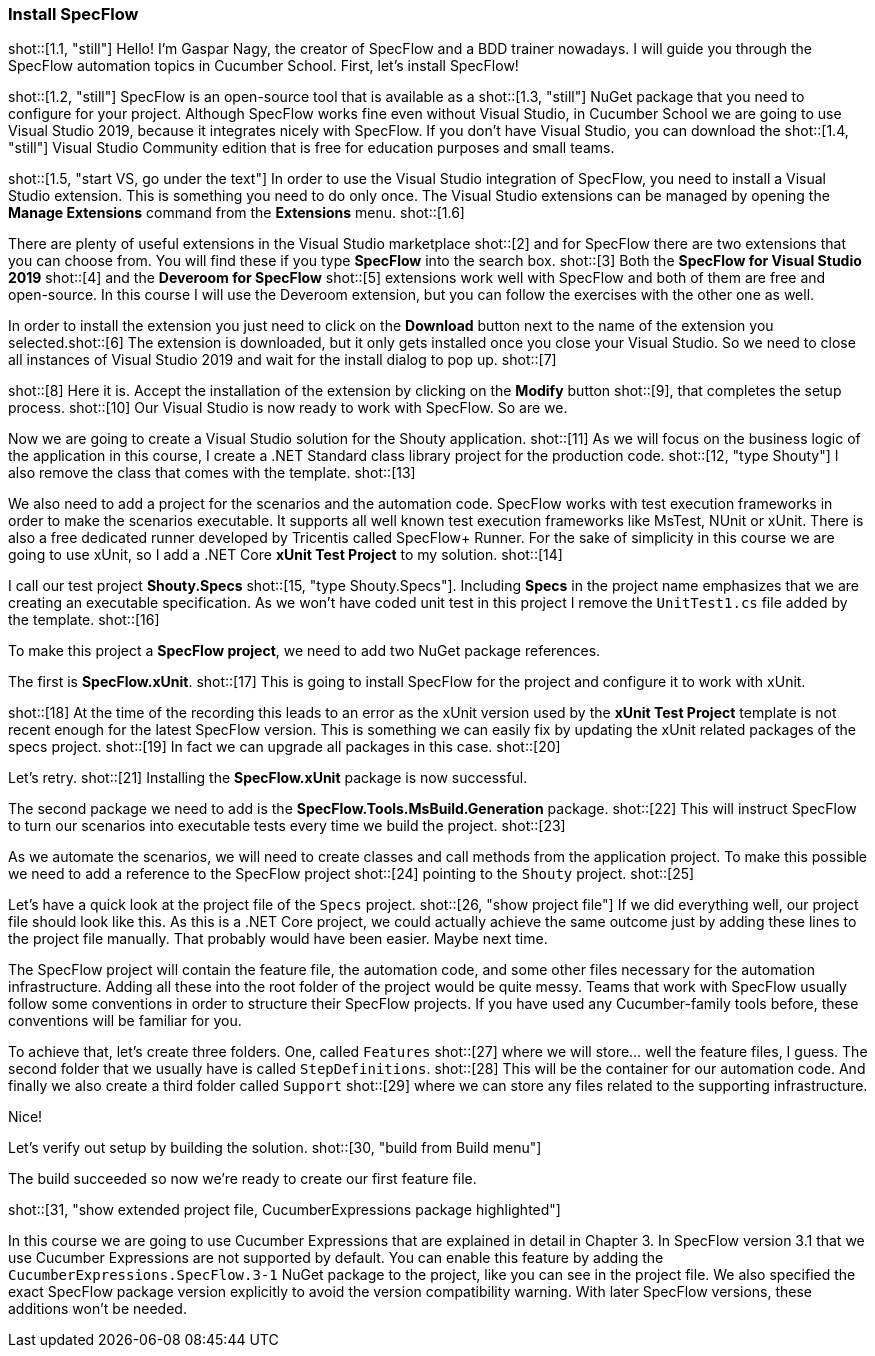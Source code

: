 === Install SpecFlow

////
Overview:
* Explain that SpecFlow is a NuGet package and can be used without IDE, but easier with Visual Studio, we use Visual Studio 2019 Community Edition
* Install Visual Studio extension for SpecFlow
* Create a new VS project and setup SpecFlow dependencies (using xUnit, .NET Core)
* Setup common conventions: Features, Support and StepDefinitions folder
* Build ('Now we're ready to create our first feature file.')
////


// *** Explain that SpecFlow is a NuGet package and can be used without IDE, but easier with Visual Studio, we use Visual Studio 2019 Community Edition ***

shot::[1.1, "still"] Hello! I'm Gaspar Nagy, the creator of SpecFlow and a BDD trainer nowadays. I will guide you through the SpecFlow automation topics in Cucumber School. First, let's install SpecFlow!

shot::[1.2, "still"] SpecFlow is an open-source tool that is available as a shot::[1.3, "still"] NuGet package that you need to configure for your project. Although SpecFlow works fine even without Visual Studio, in Cucumber School we are going to use Visual Studio 2019, because it integrates nicely with SpecFlow. If you don't have Visual Studio, you can download the shot::[1.4, "still"] Visual Studio Community edition that is free for education purposes and small teams.

shot::[1.5, "start VS, go under the text"] In order to use the Visual Studio integration of SpecFlow, you need to install a Visual Studio extension. This is something you need to do only once. The Visual Studio extensions can be managed by opening the *Manage Extensions* command from the *Extensions* menu. shot::[1.6]

There are plenty of useful extensions in the Visual Studio marketplace shot::[2] and for SpecFlow there are two extensions that you can choose from. You will find these if you type *SpecFlow* into the search box. shot::[3] Both the *SpecFlow for Visual Studio 2019* shot::[4] and the *Deveroom for SpecFlow* shot::[5] extensions work well with SpecFlow and both of them are free and open-source. In this course I will use the Deveroom extension, but you can follow the exercises with the other one as well.

// *** Install Visual Studio extension for SpecFlow ***

In order to install the extension you just need to click on the *Download* button next to the name of the extension you selected.shot::[6] The extension is downloaded, but it only gets installed once you close your Visual Studio. So we need to close all instances of Visual Studio 2019 and wait for the install dialog to pop up. shot::[7]

shot::[8] Here it is. Accept the installation of the extension by clicking on the *Modify* button shot::[9], that completes the setup process. shot::[10] Our Visual Studio is now ready to work with SpecFlow. So are we.

// *** Create a new VS project and setup SpecFlow dependencies (using xUnit, .NET Core, including Features, Support and StepDefinitions folder) ***

Now we are going to create a Visual Studio solution for the Shouty application. shot::[11] As we will focus on the business logic of the application in this course, I create a .NET Standard class library project for the production code. shot::[12, "type Shouty"] I also remove the class that comes with the template. shot::[13]

We also need to add a project for the scenarios and the automation code. SpecFlow works with test execution frameworks in order to make the scenarios executable. It supports all well known test execution frameworks like MsTest, NUnit or xUnit. There is also a free dedicated runner developed by Tricentis called SpecFlow+ Runner. For the sake of simplicity in this course we are going to use xUnit, so I add a .NET Core *xUnit Test Project* to my solution. shot::[14]

I call our test project *Shouty.Specs* shot::[15, "type Shouty.Specs"]. Including *Specs* in the project name emphasizes that we are creating an executable specification. As we won't have coded unit test in this project I remove the `UnitTest1.cs` file added by the template. shot::[16]

To make this project a *SpecFlow project*, we need to add two NuGet package references.

The first is *SpecFlow.xUnit*. shot::[17] This is going to install SpecFlow for the project and configure it to work with xUnit.

shot::[18] At the time of the recording this leads to an error as the xUnit version used by the *xUnit Test Project* template is not recent enough for the latest SpecFlow version. This is something we can easily fix by updating the xUnit related packages of the specs project. shot::[19] In fact we can upgrade all packages in this case. shot::[20]

Let's retry. shot::[21] Installing the *SpecFlow.xUnit* package is now successful.

The second package we need to add is the *SpecFlow.Tools.MsBuild.Generation* package. shot::[22] This will instruct SpecFlow to turn our scenarios into executable tests every time we build the project. shot::[23]

As we automate the scenarios, we will need to create classes and call methods from the application project. To make this possible we need to add a reference to the SpecFlow project shot::[24] pointing to the `Shouty` project. shot::[25]

Let's have a quick look at the project file of the `Specs` project. shot::[26, "show project file"] If we did everything well, our project file should look like this. As this is a .NET Core project, we could actually achieve the same outcome just by adding these lines to the project file manually. That probably would have been easier. Maybe next time.

// *** Setup common conventions: Features, Support and StepDefinitions folder ***

The SpecFlow project will contain the feature file, the automation code, and some other files necessary for the automation infrastructure. Adding all these into the root folder of the project would be quite messy. Teams that work with SpecFlow usually follow some conventions in order to structure their SpecFlow projects. If you have used any Cucumber-family tools before, these conventions will be familiar for you.

To achieve that, let's create three folders. One, called `Features` shot::[27] where we will store... well the feature files, I guess. The second folder that we usually have is called `StepDefinitions`. shot::[28] This will be the container for our automation code. And finally we also create a third folder called `Support` shot::[29] where we can store any files related to the supporting infrastructure.

Nice!

// *** Build ('Now we're ready to create our first feature file.') ***

Let's verify out setup by building the solution. shot::[30, "build from Build menu"]

The build succeeded so now we're ready to create our first feature file.

// *** Special packages needed for Cucumber Expressions

shot::[31, "show extended project file, CucumberExpressions package highlighted"]

In this course we are going to use Cucumber Expressions that are explained in detail in Chapter 3. In SpecFlow version 3.1 that we use Cucumber Expressions are not supported by default. You can enable this feature by adding the `CucumberExpressions.SpecFlow.3-1` NuGet package to the project, like you can see in the project file. We also specified the exact SpecFlow package version explicitly to avoid the version compatibility warning. With later SpecFlow versions, these additions won't be needed.